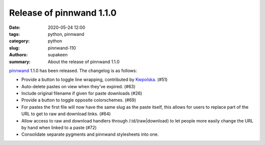 Release of pinnwand 1.1.0
#########################

:date: 2020-05-24 12:00
:tags: python, pinnwand
:category: python
:slug: pinnwand-110
:authors: supakeen
:summary: About the release of pinnwand 1.1.0

pinnwand_ 1.1.0 has been released. The changelog is as follows:

* Provide a button to toggle line wrapping, contributed by Kwpolska_. (#51)
* Auto-delete pastes on view when they've expired. (#63)
* Include original filename if given for paste downloads (#26)
* Provide a button to toggle opposite colorschemes. (#69)
* For pastes the first file will now have the same slug as the paste itself,
  this allows for users to replace part of the URL to get to raw and download
  links. (#64)
* Allow access to raw and download handlers through /:id/(raw|download) to
  let people more easily change the URL by hand when linked to a paste (#72)
* Consolidate separate pygments and pinnwand stylesheets into one.


.. _pinnwand: https://supakeen.com/project/pinnwand/
.. _Kwpolska: https://github.com/Kwpolska
